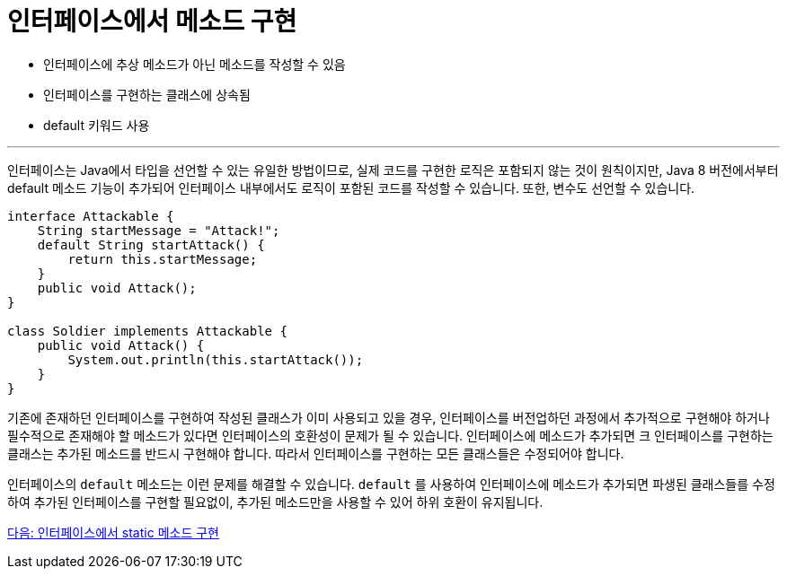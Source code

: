 = 인터페이스에서 메소드 구현

* 인터페이스에 추상 메소드가 아닌 메소드를 작성할 수 있음
* 인터페이스를 구현하는 클래스에 상속됨
* default 키워드 사용

---

인터페이스는 Java에서 타입을 선언할 수 있는 유일한 방법이므로, 실제 코드를 구현한 로직은 포함되지 않는 것이 원칙이지만, Java 8 버전에서부터 default 메소드 기능이 추가되어 인터페이스 내부에서도 로직이 포함된 코드를 작성할 수 있습니다. 또한, 변수도 선언할 수 있습니다.

[source, java]
----
interface Attackable {
    String startMessage = "Attack!";
    default String startAttack() {
        return this.startMessage;
    }
    public void Attack();
}

class Soldier implements Attackable {
    public void Attack() {
        System.out.println(this.startAttack());
    }
}
----

기존에 존재하던 인터페이스를 구현하여 작성된 클래스가 이미 사용되고 있을 경우, 인터페이스를 버전업하던 과정에서 추가적으로 구현해야 하거나 필수적으로 존재해야 할 메소드가 있다면 인터페이스의 호환성이 문제가 될 수 있습니다. 인터페이스에 메소드가 추가되면 크 인터페이스를 구현하는 클래스는 추가된 메소드를 반드시 구현해야 합니다. 따라서 인터페이스를 구현하는 모든 클래스들은 수정되어야 합니다.

인터페이스의 `default` 메소드는 이런 문제를 해결할 수 있습니다. `default` 를 사용하여 인터페이스에 메소드가 추가되면 파생된 클래스들를 수정하여 추가된 인터페이스를 구현할 필요없이, 추가된 메소드만을 사용할 수 있어 하위 호환이 유지됩니다.

link:./16_static_method_in_interface.adoc[다음: 인터페이스에서 static 메소드 구현]